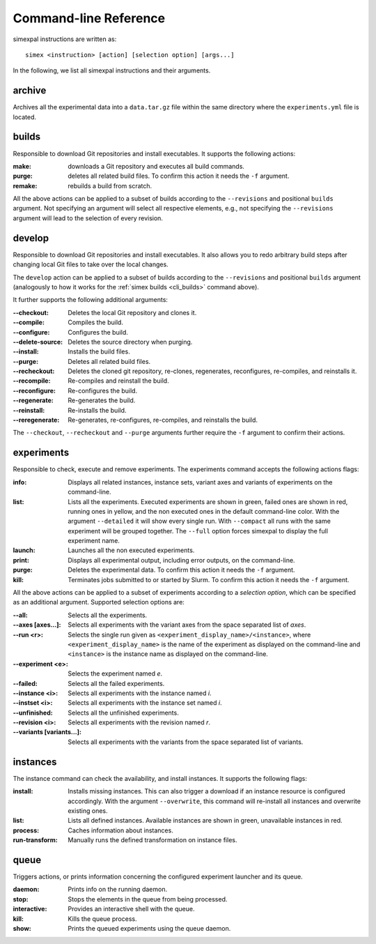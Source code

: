 .. _CommandLineReference:

Command-line Reference
======================

simexpal instructions are written as:

::

   simex <instruction> [action] [selection option] [args...]

In the following, we list all simexpal instructions and their arguments.

archive
-------
Archives all the experimental data into a ``data.tar.gz`` file within the same directory
where the ``experiments.yml`` file is located.

.. _cli_builds:

builds
------

Responsible to download Git repositories and install executables.
It supports the following actions:

:make: downloads a Git repository and executes all build commands.
:purge: deletes all related build files. To confirm this action it needs the ``-f`` argument.
:remake: rebuilds a build from scratch.

All the above actions can be applied to a subset of builds according to the ``--revisions`` and
positional ``builds`` argument. Not specifying an argument will select all respective elements, e.g.,
not specifying the ``--revisions`` argument will lead to the selection of every revision.

develop
-------

Responsible to download Git repositories and install executables. It also allows you to redo arbitrary
build steps after changing local Git files to take over the local changes.

The ``develop`` action can be applied to a subset of builds according to the ``--revisions`` and
positional ``builds`` argument (analogously to how it works for the :ref:`simex builds <cli_builds>`
command above).

It further supports the following additional arguments:

:--checkout:      Deletes the local Git repository and clones it.
:--compile:       Compiles the build.
:--configure:     Configures the build.
:--delete-source: Deletes the source directory when purging.
:--install:       Installs the build files.
:--purge:         Deletes all related build files.
:--recheckout:    Deletes the cloned git repository, re-clones, regenerates,
                  reconfigures, re-compiles, and reinstalls it.
:--recompile:     Re-compiles and reinstall the build.
:--reconfigure:   Re-configures the build.
:--regenerate:    Re-generates the build.
:--reinstall:     Re-installs the build.
:--reregenerate:  Re-generates, re-configures, re-compiles, and reinstalls the build.

The ``--checkout``, ``--recheckout`` and ``--purge`` arguments further require the ``-f`` argument to confirm
their actions.

experiments
-----------

Responsible to check, execute and remove experiments. The experiments command
accepts the following actions flags:

:info:   Displays all related instances, instance sets, variant axes and variants
         of experiments on the command-line.

:list:   Lists all the experiments. Executed experiments are shown in green,
         failed ones are shown in red, running ones in yellow, and the non
         executed ones in the default command-line color. With the argument
         ``--detailed`` it will show every single run. With ``--compact`` all
         runs with the same experiment will be grouped together. The ``--full``
         option forces simexpal to display the full experiment name.

:launch: Launches all the non executed experiments.

:print:  Displays all experimental output, including error outputs, on the command-line.

:purge:  Deletes the experimental data. To confirm this action it needs the ``-f`` argument.

:kill:   Terminates jobs submitted to or started by Slurm. To confirm this
         action it needs the ``-f`` argument.

All the above actions can be applied to a subset of experiments according to a `selection option`,
which can be specified as an additional argument. Supported selection options are:

:--all:                    Selects all the experiments.
:--axes [axes...]:         Selects all experiments with the variant axes from
                           the space separated list of *axes*.
:--run <r>:                Selects the single run given as
                           ``<experiment_display_name>/<instance>``, where
                           ``<experiment_display_name>`` is the name of the
                           experiment as displayed on the command-line and
                           ``<instance>`` is the instance name as displayed on
                           the command-line.
:--experiment <e>:         Selects the experiment named *e*.
:--failed:                 Selects all the failed experiments.
:--instance <i>:           Selects all experiments with the instance named *i*.
:--instset <i>:            Selects all experiments with the instance set named *i*.
:--unfinished:             Selects all the unfinished experiments.
:--revision <i>:           Selects all experiments with the revision named *r*.
:--variants [variants...]: Selects all experiments with the variants from the
                           space separated list of variants.

instances
---------

The instance command can check the availability, and install instances. It
supports the following flags:

:install:         Installs missing instances. This can also trigger a download if an
                  instance resource is configured accordingly. With the argument
                  ``--overwrite``, this command will re-install all instances and
                  overwrite existing ones.

:list:            Lists all defined instances. Available instances are shown in green,
                  unavailable instances in red.

:process:         Caches information about instances.

:run-transform:   Manually runs the defined transformation on instance files.

queue
-----

Triggers actions, or prints information concerning the configured experiment
launcher and its queue.

:daemon:       Prints info on the running daemon.

:stop:         Stops the elements in the queue from being processed.

:interactive:  Provides an interactive shell with the queue.

:kill:         Kills the queue process.

:show:         Prints the queued experiments using the queue daemon.